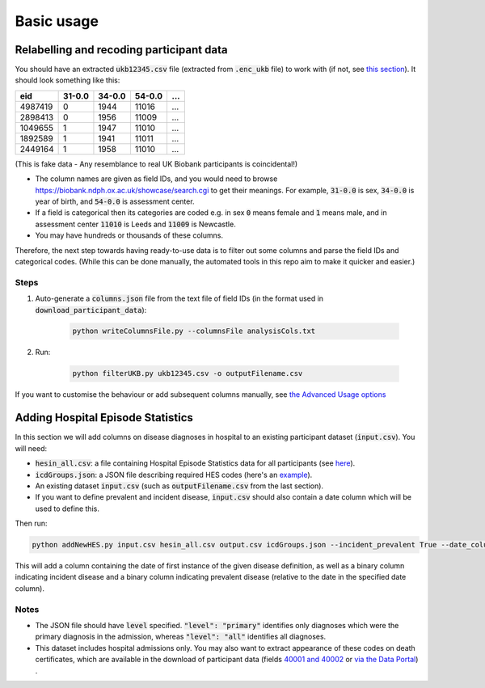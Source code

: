 ##################
Basic usage
##################

**************************************************************
Relabelling and recoding participant data
**************************************************************
You should have an extracted :code:`ukb12345.csv` file (extracted from :code:`.enc_ukb` file) to work with (if not, see `this section <https://ukb-download-and-prep-template.readthedocs.io/en/latest/download.html>`_). It should look something like this:

+---------+--------+--------+--------+--------+
| eid     | 31-0.0 | 34-0.0 | 54-0.0 |   ...  | 
+=========+========+========+========+========+
| 4987419 | 0      | 1944   | 11016  |   ...  |
+---------+--------+--------+--------+--------+
| 2898413 | 0      | 1956   | 11009  |   ...  |
+---------+--------+--------+--------+--------+
| 1049655 | 1      | 1947   | 11010  |   ...  |
+---------+--------+--------+--------+--------+
| 1892589 | 1      | 1941   | 11011  |   ...  |
+---------+--------+--------+--------+--------+
| 2449164 | 1      | 1958   | 11010  |   ...  |
+---------+--------+--------+--------+--------+

(This is fake data - Any resemblance to real UK Biobank participants is coincidental!)

- The column names are given as field IDs, and you would need to browse `<https://biobank.ndph.ox.ac.uk/showcase/search.cgi>`_ to get their meanings. For example, :code:`31-0.0` is sex, :code:`34-0.0` is year of birth, and :code:`54-0.0` is assessment center. 
- If a field is categorical then its categories are coded e.g. in sex :code:`0` means female and :code:`1` means male, and in assessment center :code:`11010` is Leeds and :code:`11009` is Newcastle. 
- You may have hundreds or thousands of these columns. 

Therefore, the next step towards having ready-to-use data is to filter out some columns and parse the field IDs and categorical codes. (While this can be done manually, the automated tools in this repo aim to make it quicker and easier.)

======
Steps
======
1. Auto-generate a :code:`columns.json` file from the text file of field IDs (in the format used in :code:`download_participant_data`):

	.. code-block:: sh
  
	   python writeColumnsFile.py --columnsFile analysisCols.txt 


2. Run:

	.. code-block:: sh
  
       	   python filterUKB.py ukb12345.csv -o outputFilename.csv

If you want to customise the behaviour or add subsequent columns manually, see `the Advanced Usage options <https://ukb-download-and-prep-template.readthedocs.io/en/latest/advanced.html>`_


*********************************************************
Adding Hospital Episode Statistics
*********************************************************

In this section we will add columns on disease diagnoses in hospital to an existing participant dataset (:code:`input.csv`). 
You will need:

- :code:`hesin_all.csv`: a file containing Hospital Episode Statistics data for all participants (see `here <https://ukb-download-and-prep-template.readthedocs.io/en/latest/health.html>`_).
- :code:`icdGroups.json`: a JSON file describing required HES codes (here's an `example <https://github.com/activityMonitoring/ukb_download_and_prep_template/blob/master/icdGroups.json>`_). 
- An existing dataset :code:`input.csv` (such as :code:`outputFilename.csv` from the last section). 
- If you want to define prevalent and incident disease, :code:`input.csv` should also contain a date column which will be used to define this. 

Then run:

.. code-block:: sh

   python addNewHES.py input.csv hesin_all.csv output.csv icdGroups.json --incident_prevalent True --date_column name_of_date_column

This will add a column containing the date of first instance of the given disease definition, as well as a binary column indicating incident disease and a binary column indicating prevalent disease (relative to the date in the specified date column). 

=========
Notes
=========

- The JSON file should have :code:`level` specified. :code:`"level": "primary"` identifies only diagnoses which were the primary diagnosis in the admission, whereas :code:`"level": "all"` identifies all diagnoses.
- This dataset includes hospital admissions only. You may also want to extract appearance of these codes on death certificates, which are available in the download of participant data (fields `40001 and 40002 <https://biobank.ctsu.ox.ac.uk/crystal/label.cgi?id=100093>`_ or `via the Data Portal <https://biobank.ctsu.ox.ac.uk/crystal/exinfo.cgi?src=COVID19_availability>`_) . 


